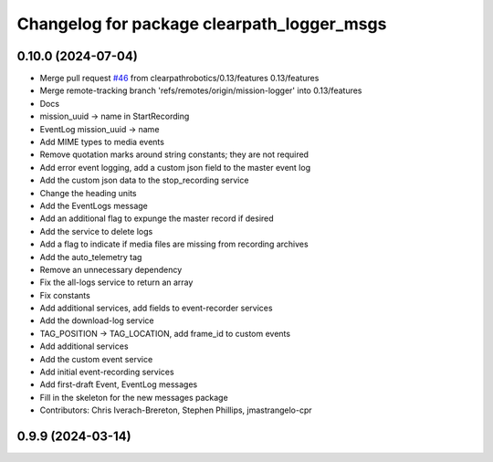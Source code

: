 ^^^^^^^^^^^^^^^^^^^^^^^^^^^^^^^^^^^^^^^^^^^
Changelog for package clearpath_logger_msgs
^^^^^^^^^^^^^^^^^^^^^^^^^^^^^^^^^^^^^^^^^^^

0.10.0 (2024-07-04)
-------------------
* Merge pull request `#46 <https://github.com/clearpathrobotics/clearpath_msgs/issues/46>`_ from clearpathrobotics/0.13/features
  0.13/features
* Merge remote-tracking branch 'refs/remotes/origin/mission-logger' into 0.13/features
* Docs
* mission_uuid -> name in StartRecording
* EventLog mission_uuid -> name
* Add MIME types to media events
* Remove quotation marks around string constants; they are not required
* Add error event logging, add a custom json field to the master event log
* Add the custom json data to the stop_recording service
* Change the heading units
* Add the EventLogs message
* Add an additional flag to expunge the master record if desired
* Add the service to delete logs
* Add a flag to indicate if media files are missing from recording archives
* Add the auto_telemetry tag
* Remove an unnecessary dependency
* Fix the all-logs service to return an array
* Fix constants
* Add additional services, add fields to event-recorder services
* Add the download-log service
* TAG_POSITION -> TAG_LOCATION, add frame_id to custom events
* Add additional services
* Add the custom event service
* Add initial event-recording services
* Add first-draft Event, EventLog messages
* Fill in the skeleton for the new messages package
* Contributors: Chris Iverach-Brereton, Stephen Phillips, jmastrangelo-cpr

0.9.9 (2024-03-14)
------------------
